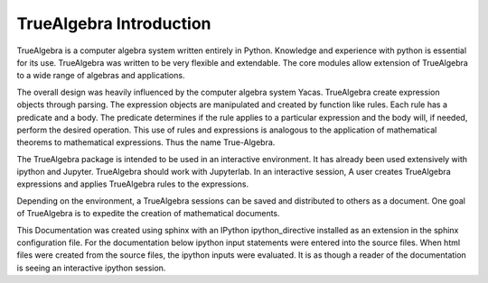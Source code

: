========================
TrueAlgebra Introduction
========================
TrueAlgebra is a computer algebra system written entirely in Python. Knowledge and experience with python is essential for its use. TrueAlgebra was written to be very flexible and extendable. The core modules allow extension of TrueAlgebra to a wide range of algebras and applications.

The overall design was heavily influenced by the computer algebra system Yacas. TrueAlgebra create expression objects through parsing. The expression objects are manipulated and created by function like rules. Each rule has a predicate and a body. The predicate determines if the rule applies to a particular expression and the body will, if needed, perform the desired operation. This use of rules and expressions is analogous to the application of mathematical theorems to mathematical expressions. Thus the name True-Algebra.

The TrueAlgebra package is intended to be used in an interactive environment. It has already been used extensively with ipython and Jupyter. TrueAlgebra should work with Jupyterlab. In an interactive session, A user creates TrueAlgebra expressions and applies TrueAlgebra rules to the expressions.

Depending on the environment, a TrueAlgebra sessions can be saved and distributed to others as a document. One goal of TrueAlgebra is to expedite the creation of mathematical documents.

This Documentation was created using sphinx with an IPython ipython_directive installed as an extension in the sphinx configuration file. For the documentation below ipython input statements were entered into the source files. When html files were created from the source files, the ipython inputs were evaluated. It is as though a reader of the documentation is seeing an interactive ipython session.


